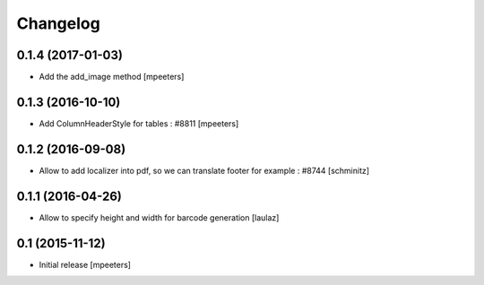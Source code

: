 Changelog
=========

0.1.4 (2017-01-03)
------------------

- Add the add_image method
  [mpeeters]


0.1.3 (2016-10-10)
------------------

- Add ColumnHeaderStyle for tables : #8811
  [mpeeters]


0.1.2 (2016-09-08)
------------------

- Allow to add localizer into pdf, so we can translate footer for example : #8744
  [schminitz]


0.1.1 (2016-04-26)
------------------

- Allow to specify height and width for barcode generation
  [laulaz]


0.1 (2015-11-12)
----------------

- Initial release
  [mpeeters]
